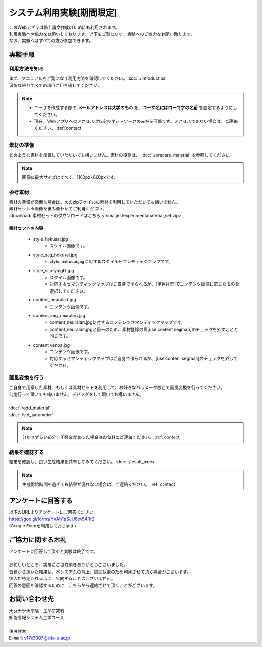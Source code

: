 =================================
システム利用実験[期間限定]
=================================

| このWebアプリは修士論文作成のためにも利用されます。
| 利用実験への協力をお願いしております。以下をご覧になり、実験へのご協力をお願い致します。
| なお、実験へはすべての方が参加できます。

実験手順
=========

利用方法を知る
---------------

| まず、マニュアルをご覧になり利用方法を確認してください。:doc:`./introduction`
| 可能な限りすべての項目に目を通してください。

.. note::
    * ユーザを作成する際の **メールアドレスは大学のもの** を、**ユーザ名にはローマ字の名前** を設定するようにしてください。
    * 現在、Webアプリへのアクセスは特定のネットワークのみから可能です。アクセスできない場合は、ご連絡ください。 :ref:`contact`


素材の準備
-----------

| どのような素材を準備していただいても構いません。素材の役割は、 :doc:`./prepare_material` を参照してください。

.. note::
    画像の最大サイズはすべて、1100px×800pxです。

参考素材
---------

| 素材の準備が面倒な場合は、次のzipファイルの素材を利用していただいても構いません。
| 素材セットの画像を組み合わせてご利用ください。
| :download:`素材セットのダウンロードはこちら <./images/experiment/material_set.zip>`


素材セットの内容
^^^^^^^^^^^^^^^^^^

    * style_hokusai.jpg
        - スタイル画像です。
    * style_seg_hokusai.jpg
        - style_hokusai.jpgに対するスタイルセマンティックマップです。
    * style_starrynight.jpg
        - スタイル画像です。
        - 対応するセマンティックマップはご自身で作られるか、[単色背景]でコンテンツ画像に応じたものを選択してください。
    * content_neuralart.jpg
        - コンテンツ画像です。
    * content_seg_neuralart.jpg
        - content_neuralart.jpgに対するコンテンツセマンティックマップです。
        - content_neuralart.jpgと同一のため、素材登録の際[use content segmap]のチェックを外すことと同じです。
    * content_venoa.jpg
        - コンテンツ画像です。
        - 対応するセマンティックマップはご自身で作られるか、[use content segmap]のチェックを外してください。

画風変換を行う
---------------

| ご自身で用意した素材、もしくは素材セットを利用して、お好きなパラメータ設定で画風変換を行ってください。
| 何度行って頂いても構いません。デバッグをして頂いても構いません。
|
| :doc:`./add_material`
| :doc:`./set_parameter`

.. note::
    | 分かりずらい部分、不具合があった場合はお気軽にご連絡ください。 :ref:`contact`


結果を確認する
---------------

結果を確認し、良い生成結果を共有してみてください。 :doc:`./result_index`

.. note::
    生成開始時間を過ぎても結果が現れない場合は、ご連絡ください。 :ref:`contact`


アンケートに回答する
=========================

| 以下のURLよりアンケートにご回答ください。
| https://goo.gl/forms/YVAhTpSJU8ev54Rr2
| (Google Formを利用しております)


ご協力に関するお礼
=========================

| アンケートに回答して頂くと実験は終了です。
|
| お忙しいところ、実験にご協力頂きありがとうございました。
| 皆様から頂いた結果は、本システムの向上、論文執筆のため利用させて頂く場合がございます。
| 個人が特定される形で、公開することはございません。
| 回答の意図を確認するために、こちらから連絡させて頂くことがございます。

.. _contact:

お問い合わせ先
================

| 大分大学大学院　工学研究科
| 知能情報システム工学コース
|
| 後藤健太
| E-mail: v17e3007@oita-u.ac.jp
